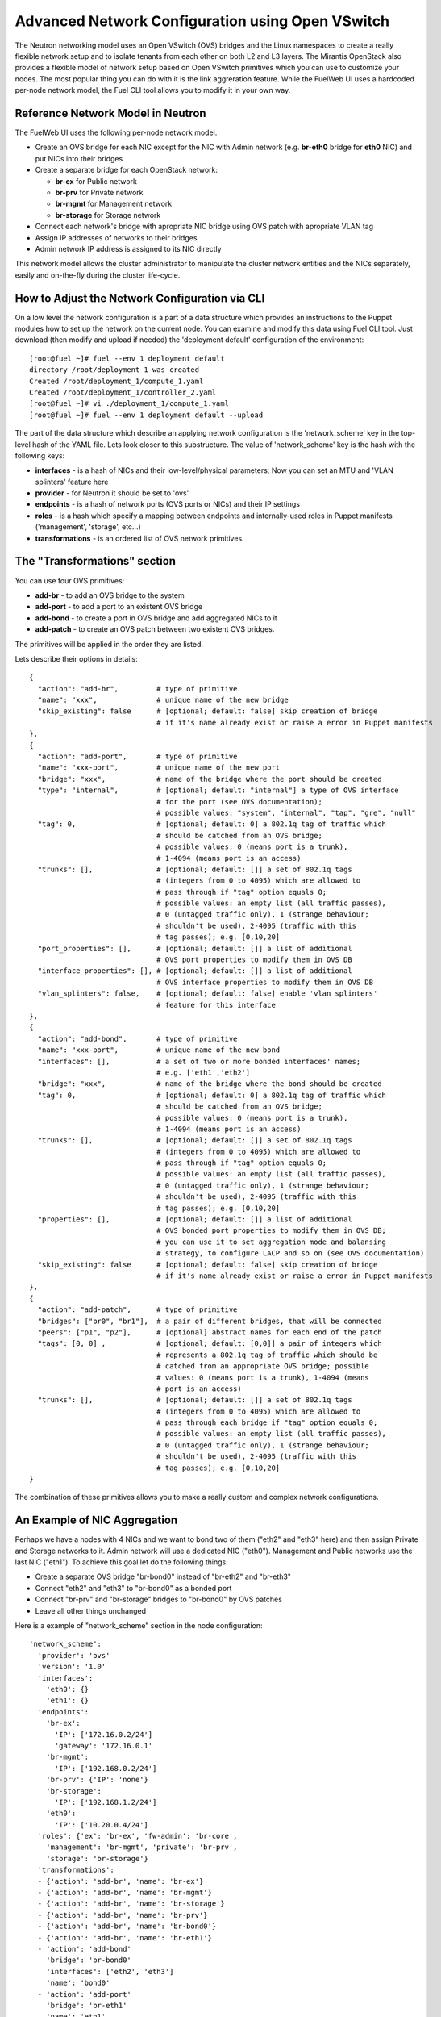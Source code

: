 .. raw:: pdf

   PageBreak

.. index:: Advanced Network Configuration using OVS

Advanced Network Configuration using Open VSwitch
=================================================

The Neutron networking model uses an Open VSwitch (OVS) bridges and the Linux 
namespaces to create a really flexible network setup and to isolate
tenants from each other on both L2 and L3 layers. The Mirantis OpenStack also
provides a flexible model of network setup based on Open VSwitch primitives
which you can use to customize your nodes. The most popular thing you can do
with it is the link aggreration feature. While the FuelWeb UI uses a hardcoded
per-node network model, the Fuel CLI tool allows you to modify it in your own way.


Reference Network Model in Neutron
----------------------------------

The FuelWeb UI uses the following per-node network model.

* Create an OVS bridge for each NIC except for the NIC with Admin network
  (e.g. **br-eth0** bridge for **eth0** NIC) and put NICs into their bridges
* Create a separate bridge for each OpenStack network:

  * **br-ex** for Public network
  * **br-prv** for Private network
  * **br-mgmt** for Management network
  * **br-storage** for Storage network

* Connect each network's bridge with apropriate NIC bridge using OVS patch with
  apropriate VLAN tag
* Assign IP addresses of networks to their bridges
* Admin network IP address is assigned to its NIC directly

This network model allows the cluster administrator to manipulate the cluster
network entities and the NICs separately, easily and on-the-fly during the cluster
life-cycle.


How to Adjust the Network Configuration via CLI
-----------------------------------------------

On a low level the network configuration is a part of a data structure which provides
an instructions to the Puppet modules how to set up the network on the current node.
You can examine and modify this data using Fuel CLI tool. Just download (then
modify and upload if needed) the 'deployment default' configuration of the environment:

::

  [root@fuel ~]# fuel --env 1 deployment default
  directory /root/deployment_1 was created
  Created /root/deployment_1/compute_1.yaml
  Created /root/deployment_1/controller_2.yaml
  [root@fuel ~]# vi ./deployment_1/compute_1.yaml
  [root@fuel ~]# fuel --env 1 deployment default --upload

The part of the data structure which describe an applying network configuration
is the 'network_scheme' key in the top-level hash of the YAML file. Lets look
closer to this substructure. The value of 'network_scheme' key is the hash with
the following keys:

* **interfaces** - is a hash of NICs and their low-level/physical parameters;
  Now you can set an MTU and 'VLAN splinters' feature here
* **provider** - for Neutron it should be set to 'ovs'
* **endpoints** - is a hash of network ports (OVS ports or NICs) and their IP
  settings
* **roles** - is a hash which specify a mapping between endpoints and
  internally-used roles in Puppet manifests ('management', 'storage', etc...)
* **transformations** - is an ordered list of OVS network primitives.


The "Transformations" section
-----------------------------

You can use four OVS primitives:

* **add-br** - to add an OVS bridge to the system
* **add-port** - to add a port to an existent OVS bridge
* **add-bond** - to create a port in OVS bridge and add aggregated NICs to it
* **add-patch** - to create an OVS patch between two existent OVS bridges.

The primitives will be applied in the order they are listed.

Lets describe their options in details:

::
   
  {
    "action": "add-br",         # type of primitive
    "name": "xxx",              # unique name of the new bridge
    "skip_existing": false      # [optional; default: false] skip creation of bridge
                                # if it's name already exist or raise a error in Puppet manifests
  },
  {
    "action": "add-port",       # type of primitive
    "name": "xxx-port",         # unique name of the new port
    "bridge": "xxx",            # name of the bridge where the port should be created
    "type": "internal",         # [optional; default: "internal"] a type of OVS interface
                                # for the port (see OVS documentation);
                                # possible values: "system", "internal", "tap", "gre", "null"
    "tag": 0,                   # [optional; default: 0] a 802.1q tag of traffic which
                                # should be catched from an OVS bridge; 
                                # possible values: 0 (means port is a trunk),
                                # 1-4094 (means port is an access)
    "trunks": [],               # [optional; default: []] a set of 802.1q tags 
                                # (integers from 0 to 4095) which are allowed to 
                                # pass through if "tag" option equals 0; 
                                # possible values: an empty list (all traffic passes),
                                # 0 (untagged traffic only), 1 (strange behaviour;
                                # shouldn't be used), 2-4095 (traffic with this
                                # tag passes); e.g. [0,10,20]
    "port_properties": [],      # [optional; default: []] a list of additional
                                # OVS port properties to modify them in OVS DB
    "interface_properties": [], # [optional; default: []] a list of additional
                                # OVS interface properties to modify them in OVS DB
    "vlan_splinters": false,    # [optional; default: false] enable 'vlan splinters'
                                # feature for this interface
  },
  {
    "action": "add-bond",       # type of primitive
    "name": "xxx-port",         # unique name of the new bond
    "interfaces": [],           # a set of two or more bonded interfaces' names;
                                # e.g. ['eth1','eth2']
    "bridge": "xxx",            # name of the bridge where the bond should be created
    "tag": 0,                   # [optional; default: 0] a 802.1q tag of traffic which
                                # should be catched from an OVS bridge; 
                                # possible values: 0 (means port is a trunk),
                                # 1-4094 (means port is an access)
    "trunks": [],               # [optional; default: []] a set of 802.1q tags 
                                # (integers from 0 to 4095) which are allowed to 
                                # pass through if "tag" option equals 0; 
                                # possible values: an empty list (all traffic passes),
                                # 0 (untagged traffic only), 1 (strange behaviour;
                                # shouldn't be used), 2-4095 (traffic with this
                                # tag passes); e.g. [0,10,20]
    "properties": [],           # [optional; default: []] a list of additional
                                # OVS bonded port properties to modify them in OVS DB;
                                # you can use it to set aggregation mode and balansing
                                # strategy, to configure LACP and so on (see OVS documentation)
    "skip_existing": false      # [optional; default: false] skip creation of bridge
                                # if it's name already exist or raise a error in Puppet manifests
  },
  {
    "action": "add-patch",      # type of primitive
    "bridges": ["br0", "br1"],  # a pair of different bridges, that will be connected
    "peers": ["p1", "p2"],      # [optional] abstract names for each end of the patch
    "tags": [0, 0] ,            # [optional; default: [0,0]] a pair of integers which
                                # represents a 802.1q tag of traffic which should be
                                # catched from an appropriate OVS bridge; possible
                                # values: 0 (means port is a trunk), 1-4094 (means
                                # port is an access)
    "trunks": [],               # [optional; default: []] a set of 802.1q tags 
                                # (integers from 0 to 4095) which are allowed to
                                # pass through each bridge if "tag" option equals 0;
                                # possible values: an empty list (all traffic passes),
                                # 0 (untagged traffic only), 1 (strange behaviour;
                                # shouldn't be used), 2-4095 (traffic with this
                                # tag passes); e.g. [0,10,20]
  }

The combination of these primitives allows you to make a really custom and complex
network configurations.


An Example of NIC Aggregation
-----------------------------

Perhaps we have a nodes with 4 NICs and we want to bond two of them ("eth2" and
"eth3" here) and then assign Private and Storage networks to it. Admin network
will use a dedicated NIC ("eth0"). Management and Public networks use the last
NIC ("eth1"). To achieve this goal let do the following things:

* Create a separate OVS bridge "br-bond0" instead of "br-eth2" and "br-eth3"
* Connect "eth2" and "eth3" to "br-bond0" as a bonded port
* Connect "br-prv" and "br-storage" bridges to "br-bond0" by OVS patches
* Leave all other things unchanged

Here is a example of "network_scheme" section in the node configuration:

::

  'network_scheme':
    'provider': 'ovs'
    'version': '1.0'
    'interfaces':
      'eth0': {}
      'eth1': {}
    'endpoints':
      'br-ex':
        'IP': ['172.16.0.2/24']
        'gateway': '172.16.0.1'
      'br-mgmt':
        'IP': ['192.168.0.2/24']
      'br-prv': {'IP': 'none'}
      'br-storage':
        'IP': ['192.168.1.2/24']
      'eth0':
        'IP': ['10.20.0.4/24']
    'roles': {'ex': 'br-ex', 'fw-admin': 'br-core',
      'management': 'br-mgmt', 'private': 'br-prv',
      'storage': 'br-storage'}
    'transformations':
    - {'action': 'add-br', 'name': 'br-ex'}
    - {'action': 'add-br', 'name': 'br-mgmt'}
    - {'action': 'add-br', 'name': 'br-storage'}
    - {'action': 'add-br', 'name': 'br-prv'}
    - {'action': 'add-br', 'name': 'br-bond0'}
    - {'action': 'add-br', 'name': 'br-eth1'}
    - 'action': 'add-bond'
      'bridge': 'br-bond0'
      'interfaces': ['eth2', 'eth3']
      'name': 'bond0'
    - 'action': 'add-port'
      'bridge': 'br-eth1'
      'name': 'eth1'
    - 'action': 'add-patch'
      'bridges': ['br-bond0', 'br-storage']
      'tags': [103, 0]
    - 'action': 'add-patch'
      'bridges': ['br-eth1', 'br-ex']
      'tags': [101, 0]
    - 'action': 'add-patch'
      'bridges': ['br-eth1', 'br-mgmt']
      'tags': [102, 0]
    - 'action': 'add-patch'
      'bridges': ['br-core', 'br-prv']


Assign Admin Network to the OVS Bridge
--------------------------------------

Mirantis OpenStack has a restriction now to use Admin network on a dedicated
NIC. It is because we use Cobbler as a PXE boot server and it must know all MAC
addresses of nodes during to provision state. Also it includes static ARP entries
to the "/etc/ethers" file, and different bugs can occur if you simply assign an
Admin network IP from NIC to an OVS bridge. But if you really want to solve the
problem despite any obstacles, here is a solution.

* Go to the "/etc/puppet/modules/l23network" directory and modify the "L2_ovs_bond"
  custom Puppet provider (https://github.com/alexeyklimenok/fuel/commit/0e012cc5578446c0c14459d1c8874e19d3499f38)
* Disable cobbler to control the "/etc/ethers" file. Simple way to do it is to
  replace a body of the "regen_ethers" method in "/usr/lib/python2.6/site-packages/cobbler/modules/manage_dnsmasq.py"
  file just with pass statement
* Design a good network scheme and apply it via Fuel CLI tool.
